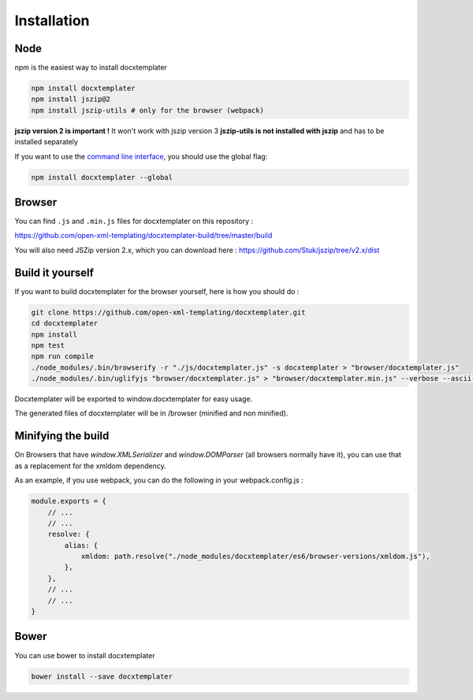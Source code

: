 ..  _installation:

.. index::
   single: Installation

Installation
============


Node
----

npm is the easiest way to install docxtemplater

.. code-block:: bash

    npm install docxtemplater
    npm install jszip@2
    npm install jszip-utils # only for the browser (webpack)

**jszip version 2 is important !** It won't work with jszip version 3
**jszip-utils is not installed with jszip** and has to be installed separately

If you want to use the `command line interface`_, you should use the global flag:

.. code-block:: bash

    npm install docxtemplater --global

.. _`command line interface`: cli.html

Browser
-------

You can find ``.js`` and ``.min.js`` files for docxtemplater on this repository : 

https://github.com/open-xml-templating/docxtemplater-build/tree/master/build

You will also need JSZip version 2.x, which you can download here : https://github.com/Stuk/jszip/tree/v2.x/dist

Build it yourself
-----------------

If you want to build docxtemplater for the browser yourself, here is how you should do : 

.. code-block:: bash

    git clone https://github.com/open-xml-templating/docxtemplater.git
    cd docxtemplater
    npm install
    npm test
    npm run compile
    ./node_modules/.bin/browserify -r "./js/docxtemplater.js" -s docxtemplater > "browser/docxtemplater.js"
    ./node_modules/.bin/uglifyjs "browser/docxtemplater.js" > "browser/docxtemplater.min.js" --verbose --ascii-only

Docxtemplater will be exported to window.docxtemplater for easy usage.

The generated files of docxtemplater will be in /browser (minified and non minified).

Minifying the build
-------------------

On Browsers that have `window.XMLSerializer` and `window.DOMParser` (all browsers normally have it), you can use that as a replacement for the xmldom dependency.

As an example, if you use webpack, you can do the following in your webpack.config.js : 

.. code-block:: javascript

    module.exports = {
        // ...
        // ...
        resolve: {
            alias: {
                xmldom: path.resolve("./node_modules/docxtemplater/es6/browser-versions/xmldom.js"),
            },
        },
        // ...
        // ...
    }

Bower
-----

You can use bower to install docxtemplater 

.. code-block:: bash

    bower install --save docxtemplater
